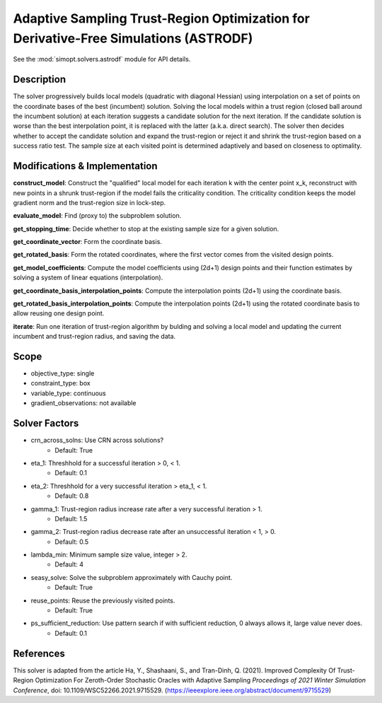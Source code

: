 Adaptive Sampling Trust-Region Optimization for Derivative-Free Simulations (ASTRODF)
=====================================================================================

See the :mod:`simopt.solvers.astrodf` module for API details.

Description
-----------

The solver progressively builds local models (quadratic with diagonal Hessian) using interpolation on a set of points on the coordinate bases of the best (incumbent) solution. Solving the local models within a trust region (closed ball around the incumbent solution) at each iteration suggests a candidate solution for the next iteration. If the candidate solution is worse than the best interpolation point, it is replaced with the latter (a.k.a. direct search). The solver then decides whether to accept the candidate solution and expand the trust-region or reject it and shrink the trust-region based on a success ratio test. The sample size at each visited point is determined adaptively and based on closeness to optimality.

Modifications & Implementation
------------------------------

**construct_model**: Construct the "qualified" local model for each iteration k with the center point x_k, reconstruct with new points in a shrunk trust-region if the model fails the criticality condition. The criticality condition keeps the model gradient norm and the trust-region size in lock-step.

**evaluate_model**: Find (proxy to) the subproblem solution.

**get_stopping_time**: Decide whether to stop at the existing sample size for a given solution.

**get_coordinate_vector**: Form the coordinate basis.

**get_rotated_basis**: Form the rotated coordinates, where the first vector comes from the visited design points.

**get_model_coefficients**: Compute the model coefficients using (2d+1) design points and their function estimates by solving a system of linear equations (interpolation).

**get_coordinate_basis_interpolation_points**: Compute the interpolation points (2d+1) using the coordinate basis.

**get_rotated_basis_interpolation_points**: Compute the interpolation points (2d+1) using the rotated coordinate basis to allow reusing one design point.

**iterate**: Run one iteration of trust-region algorithm by bulding and solving a local model and updating the current incumbent and trust-region radius, and saving the data.

Scope
-----

* objective_type: single
* constraint_type: box
* variable_type: continuous
* gradient_observations: not available

Solver Factors
--------------

* crn_across_solns: Use CRN across solutions?
    * Default: True
* eta_1: Threshhold for a successful iteration > 0, < 1.
    * Default: 0.1
* eta_2: Threshhold for a very successful iteration > eta_1, < 1.
    * Default: 0.8
* gamma_1: Trust-region radius increase rate after a very successful iteration > 1.
    * Default: 1.5
* gamma_2: Trust-region radius decrease rate after an unsuccessful iteration < 1, > 0.
    * Default: 0.5
* lambda_min: Minimum sample size value, integer > 2.
    * Default: 4
* seasy_solve: Solve the subproblem approximately with Cauchy point.
    * Default: True
* reuse_points: Reuse the previously visited points.
    * Default: True
* ps_sufficient_reduction: Use pattern search if with sufficient reduction, 0 always allows it, large value never does.
    * Default: 0.1

References
----------

This solver is adapted from the article Ha, Y., Shashaani, S., and Tran-Dinh, Q. (2021).
Improved Complexity Of Trust-Region Optimization For Zeroth-Order Stochastic Oracles with Adaptive Sampling
*Proceedings of 2021 Winter Simulation Conference*, doi: 10.1109/WSC52266.2021.9715529.
(https://ieeexplore.ieee.org/abstract/document/9715529)
